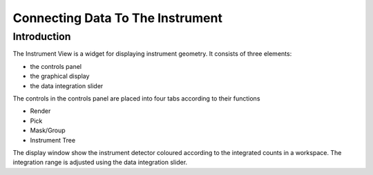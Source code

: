 .. _train-MBC_Connecting_Data_To_Instrument:

=================================
Connecting Data To The Instrument
=================================

Introduction
============

The Instrument View is a widget for displaying instrument geometry. It
consists of three elements:

-  the controls panel
-  the graphical display
-  the data integration slider

.. image:: ../../images/InstrumentViewGeneralView.png
			:width: 500px


The controls in the controls panel are placed into four tabs according
to their functions

-  Render
-  Pick
-  Mask/Group
-  Instrument Tree

The display window show the instrument detector coloured according to
the integrated counts in a workspace. The integration range is adjusted
using the data integration slider.


